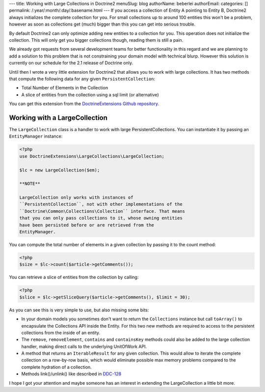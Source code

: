 ---
title: Working with Large Collections in Doctrine2
menuSlug: blog
authorName: beberlei 
authorEmail: 
categories: []
permalink: /:year/:month/:day/:basename.html
---
If you access a collection of Entity A pointing to Entity B,
Doctrine2 always initializes the complete collection for you. For
small collections up to around 100 entities this won't be a
problem, however as soon as collections get (much) bigger than this
you can get into serious trouble.

By default Doctrine2 can only optimize adding new entities to a
collection for you. This operation does not initialize the
collection. This will only get you bigger collections though,
reading them is still a pain.

We already got requests from several development teams for better
functionality in this regard and we are planning to add a solution
to this problem that is not constraining your domain model with
technical blurp. However this solution is currently on our schedule
for the 2.1 release of Doctrine only.

Until then I wrote a very little extension for Doctrine2 that
allows you to work with large collections. It has two methods that
compute the following data for any given ``PersistentCollection``:


-  Total Number of Elements in the Collection
-  A slice of entities from the collection using a sql limit (or
   alternative)

You can get this extension from the
`DoctrineExtensions Github repository <http://github.com/beberlei/DoctrineExtensions>`_.

Working with a LargeCollection
------------------------------

The ``LargeCollection`` class is a handler to work with large
PersistentCollections. You can instantiate it by passing an
``EntityManager`` instance:

.. code-block:: php

    <?php
    use DoctrineExtensions\LargeCollections\LargeCollection;
    
    $lc = new LargeCollection($em);

    **NOTE**

    LargeCollection only works with instances of
    ``PersistentCollection``, not with other implementations of the
    ``Doctrine\Common\Collections\Collection`` interface. That means
    that you can only pass collections to it, whose owning entities
    have been persisted before or are retrieved from the
    EntityManager.


You can compute the total number of elements in a given collection
by passing it to the count method:

.. code-block:: php

    <?php
    $size = $lc->count($article->getComments());

You can retrieve a slice of entities from the collection by
calling:

.. code-block:: php

    <?php
    $slice = $lc->getSliceQuery($article->getComments(), $limit = 30);

As you can see this is very simple to use, but also missing some
bits:


-  In your domain models you sometimes don't want to return the
   ``Collections`` instance but call ``toArray()`` to encapsulate the
   Collections API inside the Entity. For this two new methods are
   required to access to the persistent collections from the inside of
   an entity.
-  The ``remove``, ``removeElement``, ``contains`` and
   ``containsKey`` methods could also be added to the large collection
   handler, making direct calls to the underlying UnitOfWork API.
-  A method that returns an ``IterableResult`` for any given
   collection. This would allow to iterate the complete collection on
   a row-by-row basis, which would eliminate possible max memory
   problems compared to the complete hydration of a collection.
-  Methods link()/unlink() like described in
   `DDC-128 <http://www.doctrine-project.org/jira/browse/DDC-128>`_

I hope I got your attention and maybe someone has an interest in
extending the LargeCollection a little bit more.
